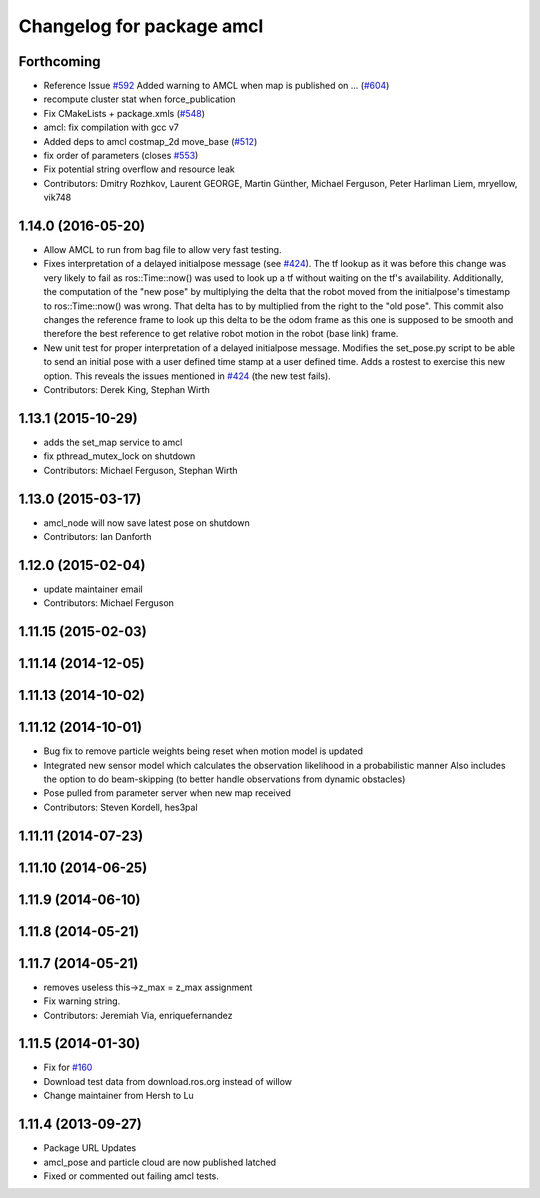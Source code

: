 ^^^^^^^^^^^^^^^^^^^^^^^^^^
Changelog for package amcl
^^^^^^^^^^^^^^^^^^^^^^^^^^

Forthcoming
-----------
* Reference Issue `#592 <https://github.com/ros-planning/navigation/issues/592>`_ Added warning to AMCL when map is published on ... (`#604 <https://github.com/ros-planning/navigation/issues/604>`_)
* recompute cluster stat when force_publication
* Fix CMakeLists + package.xmls (`#548 <https://github.com/ros-planning/navigation/issues/548>`_)
* amcl: fix compilation with gcc v7
* Added deps to amcl costmap_2d move_base (`#512 <https://github.com/ros-planning/navigation/issues/512>`_)
* fix order of parameters (closes `#553 <https://github.com/ros-planning/navigation/issues/553>`_)
* Fix potential string overflow and resource leak
* Contributors: Dmitry Rozhkov, Laurent GEORGE, Martin Günther, Michael Ferguson, Peter Harliman Liem, mryellow, vik748

1.14.0 (2016-05-20)
-------------------
* Allow AMCL to run from bag file to allow very fast testing.
* Fixes interpretation of a delayed initialpose message (see `#424 <https://github.com/ros-planning/navigation/issues/424>`_).
  The tf lookup as it was before this change was very likely to fail as
  ros::Time::now() was used to look up a tf without waiting on the tf's
  availability. Additionally, the computation of the "new pose" by
  multiplying the delta that the robot moved from the initialpose's
  timestamp to ros::Time::now() was wrong. That delta has to by multiplied
  from the right to the "old pose".
  This commit also changes the reference frame to look up this delta to be
  the odom frame as this one is supposed to be smooth and therefore the
  best reference to get relative robot motion in the robot (base link) frame.
* New unit test for proper interpretation of a delayed initialpose message.
  Modifies the set_pose.py script to be able to send an initial pose with
  a user defined time stamp at a user defined time. Adds a rostest to
  exercise this new option.
  This reveals the issues mentioned in `#424 <https://github.com/ros-planning/navigation/issues/424>`_ (the new test fails).
* Contributors: Derek King, Stephan Wirth

1.13.1 (2015-10-29)
-------------------
* adds the set_map service to amcl
* fix pthread_mutex_lock on shutdown
* Contributors: Michael Ferguson, Stephan Wirth

1.13.0 (2015-03-17)
-------------------
* amcl_node will now save latest pose on shutdown
* Contributors: Ian Danforth

1.12.0 (2015-02-04)
-------------------
* update maintainer email
* Contributors: Michael Ferguson

1.11.15 (2015-02-03)
--------------------

1.11.14 (2014-12-05)
--------------------

1.11.13 (2014-10-02)
--------------------

1.11.12 (2014-10-01)
--------------------
* Bug fix to remove particle weights being reset when motion model is updated
* Integrated new sensor model which calculates the observation likelihood in a probabilistic manner
  Also includes the option to do beam-skipping (to better handle observations from dynamic obstacles)
* Pose pulled from parameter server when new map received
* Contributors: Steven Kordell, hes3pal

1.11.11 (2014-07-23)
--------------------

1.11.10 (2014-06-25)
--------------------

1.11.9 (2014-06-10)
-------------------

1.11.8 (2014-05-21)
-------------------

1.11.7 (2014-05-21)
-------------------
* removes useless this->z_max = z_max assignment
* Fix warning string.
* Contributors: Jeremiah Via, enriquefernandez

1.11.5 (2014-01-30)
-------------------
* Fix for `#160 <https://github.com/ros-planning/navigation/issues/160>`_
* Download test data from download.ros.org instead of willow
* Change maintainer from Hersh to Lu

1.11.4 (2013-09-27)
-------------------
* Package URL Updates
* amcl_pose and particle cloud are now published latched
* Fixed or commented out failing amcl tests.

